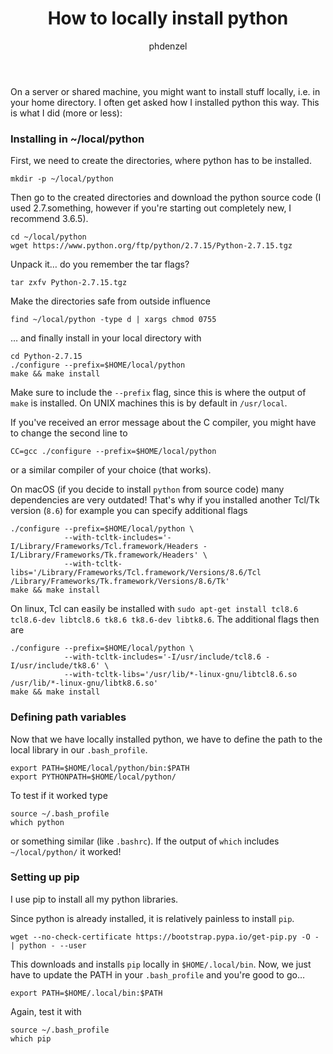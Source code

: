 #+TITLE: How to locally install python
#+AUTHOR: phdenzel

  On a server or shared machine, you might want to install stuff locally, i.e. in your home directory.
  I often get asked how I installed python this way.
  This is what I did (more or less):

*** Installing in ~/local/python
    First, we need to create the directories, where python has to be installed.
    #+BEGIN_SRC shell
      mkdir -p ~/local/python
    #+END_SRC
    
    Then go to the created directories and download the python source code
    (I used 2.7.something, however if you're starting out completely new, I recommend 3.6.5).
    #+BEGIN_SRC shell
      cd ~/local/python
      wget https://www.python.org/ftp/python/2.7.15/Python-2.7.15.tgz
    #+END_SRC
    
    Unpack it... do you remember the tar flags?
    #+BEGIN_SRC shell
      tar zxfv Python-2.7.15.tgz
    #+END_SRC

    Make the directories safe from outside influence
    #+BEGIN_SRC shell
      find ~/local/python -type d | xargs chmod 0755
    #+END_SRC
    
    ... and finally install in your local directory with
    #+BEGIN_SRC shell
      cd Python-2.7.15
      ./configure --prefix=$HOME/local/python
      make && make install
    #+END_SRC
    Make sure to include the ~--prefix~ flag, since this is where the output of ~make~ is installed.
    On UNIX machines this is by default in ~/usr/local~.
    
    If you've received an error message about the C compiler, you might have to change the second line to
    #+BEGIN_SRC shell
      CC=gcc ./configure --prefix=$HOME/local/python
    #+END_SRC
    or a similar compiler of your choice (that works).

    On macOS (if you decide to install ~python~ from source code) many dependencies are very outdated!
    That's why if you installed another Tcl/Tk version (~8.6~) for example you can specify additional flags

    #+BEGIN_SRC shell
      ./configure --prefix=$HOME/local/python \
                  --with-tcltk-includes='-I/Library/Frameworks/Tcl.framework/Headers -I/Library/Frameworks/Tk.framework/Headers' \
                  --with-tcltk-libs='/Library/Frameworks/Tcl.framework/Versions/8.6/Tcl /Library/Frameworks/Tk.framework/Versions/8.6/Tk'
      make && make install
    #+END_SRC

    On linux, Tcl can easily be installed with ~sudo apt-get install tcl8.6 tcl8.6-dev libtcl8.6 tk8.6 tk8.6-dev libtk8.6~.
    The additional flags then are
    
        #+BEGIN_SRC shell
      ./configure --prefix=$HOME/local/python \
                  --with-tcltk-includes='-I/usr/include/tcl8.6 -I/usr/include/tk8.6' \
                  --with-tcltk-libs='/usr/lib/*-linux-gnu/libtcl8.6.so /usr/lib/*-linux-gnu/libtk8.6.so'
      make && make install
    #+END_SRC

*** Defining path variables

    Now that we have locally installed python, we have to define the path to the local library in our ~.bash_profile~.
    #+BEGIN_SRC shell
      export PATH=$HOME/local/python/bin:$PATH
      export PYTHONPATH=$HOME/local/python/
    #+END_SRC
    
    To test if it worked type
    #+BEGIN_SRC shell
      source ~/.bash_profile
      which python
    #+END_SRC
    or something similar (like ~.bashrc~).
    If the output of ~which~ includes ~~/local/python/~ it worked!


*** Setting up pip

    I use pip to install all my python libraries.

    Since python is already installed, it is relatively painless to install ~pip~.
    #+BEGIN_SRC shell :export
    wget --no-check-certificate https://bootstrap.pypa.io/get-pip.py -O - | python - --user
    #+END_SRC
    
    This downloads and installs ~pip~ locally in ~$HOME/.local/bin~.
    Now, we just have to update the PATH in your ~.bash_profile~ and you're good to go...
    #+BEGIN_SRC shell
      export PATH=$HOME/.local/bin:$PATH
    #+END_SRC
    
    Again, test it with
    #+BEGIN_SRC shell
      source ~/.bash_profile
      which pip
    #+END_SRC
